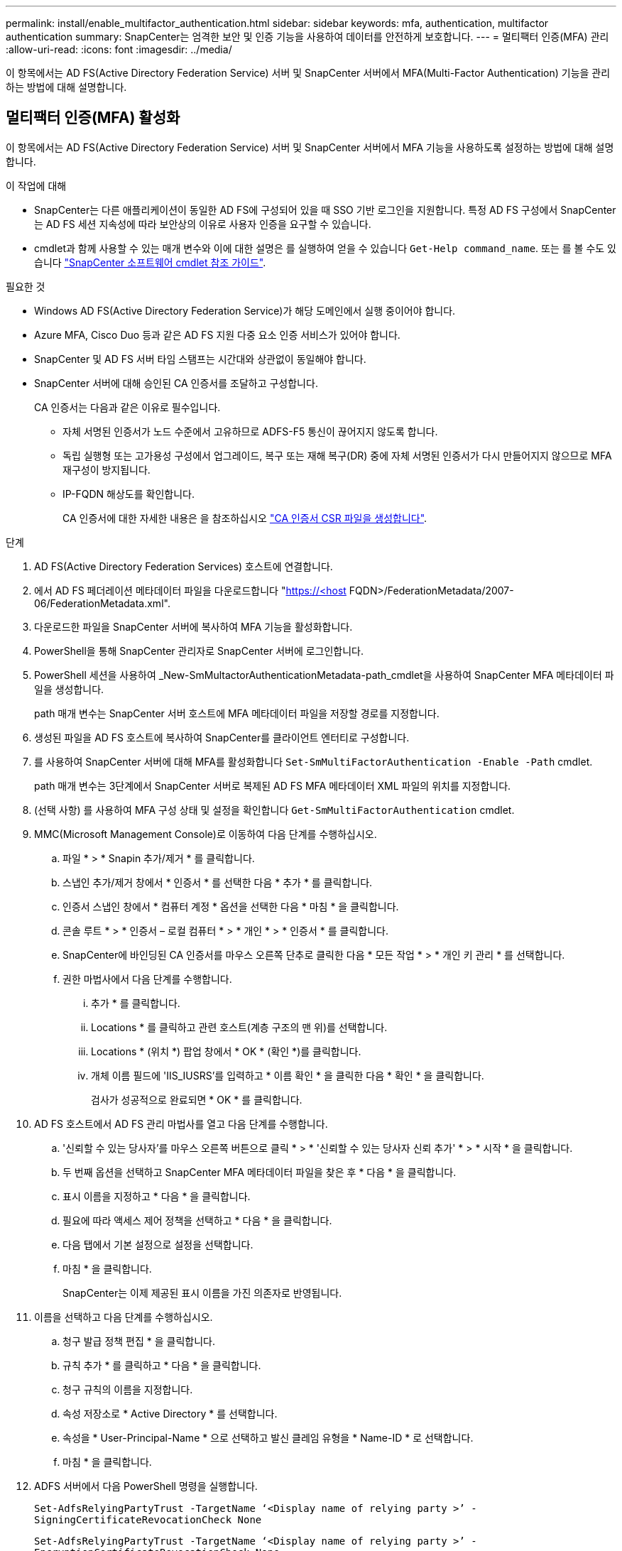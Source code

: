 ---
permalink: install/enable_multifactor_authentication.html 
sidebar: sidebar 
keywords: mfa, authentication, multifactor authentication 
summary: SnapCenter는 엄격한 보안 및 인증 기능을 사용하여 데이터를 안전하게 보호합니다. 
---
= 멀티팩터 인증(MFA) 관리
:allow-uri-read: 
:icons: font
:imagesdir: ../media/


[role="lead"]
이 항목에서는 AD FS(Active Directory Federation Service) 서버 및 SnapCenter 서버에서 MFA(Multi-Factor Authentication) 기능을 관리하는 방법에 대해 설명합니다.



== 멀티팩터 인증(MFA) 활성화

이 항목에서는 AD FS(Active Directory Federation Service) 서버 및 SnapCenter 서버에서 MFA 기능을 사용하도록 설정하는 방법에 대해 설명합니다.

.이 작업에 대해
* SnapCenter는 다른 애플리케이션이 동일한 AD FS에 구성되어 있을 때 SSO 기반 로그인을 지원합니다. 특정 AD FS 구성에서 SnapCenter는 AD FS 세션 지속성에 따라 보안상의 이유로 사용자 인증을 요구할 수 있습니다.
* cmdlet과 함께 사용할 수 있는 매개 변수와 이에 대한 설명은 를 실행하여 얻을 수 있습니다 `Get-Help command_name`. 또는 를 볼 수도 있습니다 https://library.netapp.com/ecm/ecm_download_file/ECMLP2880726["SnapCenter 소프트웨어 cmdlet 참조 가이드"^].


.필요한 것
* Windows AD FS(Active Directory Federation Service)가 해당 도메인에서 실행 중이어야 합니다.
* Azure MFA, Cisco Duo 등과 같은 AD FS 지원 다중 요소 인증 서비스가 있어야 합니다.
* SnapCenter 및 AD FS 서버 타임 스탬프는 시간대와 상관없이 동일해야 합니다.
* SnapCenter 서버에 대해 승인된 CA 인증서를 조달하고 구성합니다.
+
CA 인증서는 다음과 같은 이유로 필수입니다.

+
** 자체 서명된 인증서가 노드 수준에서 고유하므로 ADFS-F5 통신이 끊어지지 않도록 합니다.
** 독립 실행형 또는 고가용성 구성에서 업그레이드, 복구 또는 재해 복구(DR) 중에 자체 서명된 인증서가 다시 만들어지지 않으므로 MFA 재구성이 방지됩니다.
** IP-FQDN 해상도를 확인합니다.
+
CA 인증서에 대한 자세한 내용은 을 참조하십시오 link:../install/reference_generate_CA_certificate_CSR_file.html["CA 인증서 CSR 파일을 생성합니다"^].





.단계
. AD FS(Active Directory Federation Services) 호스트에 연결합니다.
. 에서 AD FS 페더레이션 메타데이터 파일을 다운로드합니다 "https://<host[] FQDN>/FederationMetadata/2007-06/FederationMetadata.xml".
. 다운로드한 파일을 SnapCenter 서버에 복사하여 MFA 기능을 활성화합니다.
. PowerShell을 통해 SnapCenter 관리자로 SnapCenter 서버에 로그인합니다.
. PowerShell 세션을 사용하여 _New-SmMultactorAuthenticationMetadata-path_cmdlet을 사용하여 SnapCenter MFA 메타데이터 파일을 생성합니다.
+
path 매개 변수는 SnapCenter 서버 호스트에 MFA 메타데이터 파일을 저장할 경로를 지정합니다.

. 생성된 파일을 AD FS 호스트에 복사하여 SnapCenter를 클라이언트 엔터티로 구성합니다.
. 를 사용하여 SnapCenter 서버에 대해 MFA를 활성화합니다 `Set-SmMultiFactorAuthentication -Enable -Path` cmdlet.
+
path 매개 변수는 3단계에서 SnapCenter 서버로 복제된 AD FS MFA 메타데이터 XML 파일의 위치를 지정합니다.

. (선택 사항) 를 사용하여 MFA 구성 상태 및 설정을 확인합니다 `Get-SmMultiFactorAuthentication` cmdlet.
. MMC(Microsoft Management Console)로 이동하여 다음 단계를 수행하십시오.
+
.. 파일 * > * Snapin 추가/제거 * 를 클릭합니다.
.. 스냅인 추가/제거 창에서 * 인증서 * 를 선택한 다음 * 추가 * 를 클릭합니다.
.. 인증서 스냅인 창에서 * 컴퓨터 계정 * 옵션을 선택한 다음 * 마침 * 을 클릭합니다.
.. 콘솔 루트 * > * 인증서 – 로컬 컴퓨터 * > * 개인 * > * 인증서 * 를 클릭합니다.
.. SnapCenter에 바인딩된 CA 인증서를 마우스 오른쪽 단추로 클릭한 다음 * 모든 작업 * > * 개인 키 관리 * 를 선택합니다.
.. 권한 마법사에서 다음 단계를 수행합니다.
+
... 추가 * 를 클릭합니다.
... Locations * 를 클릭하고 관련 호스트(계층 구조의 맨 위)를 선택합니다.
... Locations * (위치 *) 팝업 창에서 * OK * (확인 *)를 클릭합니다.
... 개체 이름 필드에 'IIS_IUSRS'를 입력하고 * 이름 확인 * 을 클릭한 다음 * 확인 * 을 클릭합니다.
+
검사가 성공적으로 완료되면 * OK * 를 클릭합니다.





. AD FS 호스트에서 AD FS 관리 마법사를 열고 다음 단계를 수행합니다.
+
.. '신뢰할 수 있는 당사자'를 마우스 오른쪽 버튼으로 클릭 * > * '신뢰할 수 있는 당사자 신뢰 추가' * > * 시작 * 을 클릭합니다.
.. 두 번째 옵션을 선택하고 SnapCenter MFA 메타데이터 파일을 찾은 후 * 다음 * 을 클릭합니다.
.. 표시 이름을 지정하고 * 다음 * 을 클릭합니다.
.. 필요에 따라 액세스 제어 정책을 선택하고 * 다음 * 을 클릭합니다.
.. 다음 탭에서 기본 설정으로 설정을 선택합니다.
.. 마침 * 을 클릭합니다.
+
SnapCenter는 이제 제공된 표시 이름을 가진 의존자로 반영됩니다.



. 이름을 선택하고 다음 단계를 수행하십시오.
+
.. 청구 발급 정책 편집 * 을 클릭합니다.
.. 규칙 추가 * 를 클릭하고 * 다음 * 을 클릭합니다.
.. 청구 규칙의 이름을 지정합니다.
.. 속성 저장소로 * Active Directory * 를 선택합니다.
.. 속성을 * User-Principal-Name * 으로 선택하고 발신 클레임 유형을 * Name-ID * 로 선택합니다.
.. 마침 * 을 클릭합니다.


. ADFS 서버에서 다음 PowerShell 명령을 실행합니다.
+
`Set-AdfsRelyingPartyTrust -TargetName ‘<Display name of relying party >’ -SigningCertificateRevocationCheck None`

+
`Set-AdfsRelyingPartyTrust -TargetName ‘<Display name of relying party >’ -EncryptionCertificateRevocationCheck None`

. 메타데이터를 성공적으로 가져왔는지 확인하려면 다음 단계를 수행하십시오.
+
.. 신뢰할 수 있는 상대 신뢰를 마우스 오른쪽 단추로 클릭하고 * 속성 * 을 선택합니다.
.. 끝점, 식별자 및 서명 필드가 채워져 있는지 확인합니다.


. 모든 브라우저 탭을 닫고 브라우저를 다시 열어 기존 또는 활성 세션 쿠키를 지우고 다시 로그인합니다.


SnapCenter MFA 기능은 REST API를 사용하여 활성화할 수도 있습니다.

을 참조하십시오. 을 참조하십시오 link:..https://kb.netapp.com/Advice_and_Troubleshooting/Data_Protection_and_Security/SnapCenter/SnapCenter_login_in_multiple_tabs_shows_MFA_error%3A_The_SAML_message_response_(1)_doesn%E2%80%99t_match_the_expected_response_(2)["여러 탭의 SnapCenter 로그인에 MFA 오류가 표시됩니다"].



== AD FS MFA 메타데이터를 업데이트합니다

AD FS 서버에 업그레이드, CA 인증서 갱신, DR 등과 같은 수정 사항이 있을 때마다 SnapCenter에서 AD FS MFA 메타데이터를 업데이트해야 합니다.

.단계
. 에서 AD FS 페더레이션 메타데이터 파일을 다운로드합니다 "https://<host[] FQDN>/FederationMetadata/2007-06/FederationMetadata.xml"
. 다운로드한 파일을 SnapCenter 서버에 복사하여 MFA 구성을 업데이트합니다.
. 다음 cmdlet을 실행하여 SnapCenter에서 AD FS 메타데이터를 업데이트합니다.
+
`Set-SmMultiFactorAuthentication -Path <location of ADFS MFA metadata xml file>`

. 모든 브라우저 탭을 닫고 브라우저를 다시 열어 기존 또는 활성 세션 쿠키를 지우고 다시 로그인합니다.




== SnapCenter MFA 메타데이터를 업데이트합니다

복구, CA 인증서 갱신, DR 등과 같은 ADFS 서버에 수정 사항이 있을 때마다 AD FS에서 SnapCenter MFA 메타데이터를 업데이트해야 합니다.

.단계
. AD FS 호스트에서 AD FS 관리 마법사를 열고 다음 단계를 수행합니다.
+
.. 사용 당사자 신뢰 * 를 클릭합니다.
.. SnapCenter에 대해 만든 기반 당사자 신뢰를 마우스 오른쪽 단추로 클릭하고 * 삭제 * 를 클릭합니다.
+
신뢰할 수 있는 사용자의 사용자 정의 이름이 표시됩니다.

.. MFA(Multi-factor Authentication)를 활성화합니다.
+
을 참조하십시오 link:../install/enable_multifactor_authentication.html["다중 요소 인증을 활성화합니다"].



. 모든 브라우저 탭을 닫고 브라우저를 다시 열어 기존 또는 활성 세션 쿠키를 지우고 다시 로그인합니다.




== MFA(Multi-Factor Authentication) 비활성화

.단계
. MFA를 비활성화하고 를 사용하여 MFA를 활성화했을 때 생성된 구성 파일을 정리합니다 `Set-SmMultiFactorAuthentication -Disable` cmdlet.
. 모든 브라우저 탭을 닫고 브라우저를 다시 열어 기존 또는 활성 세션 쿠키를 지우고 다시 로그인합니다.

